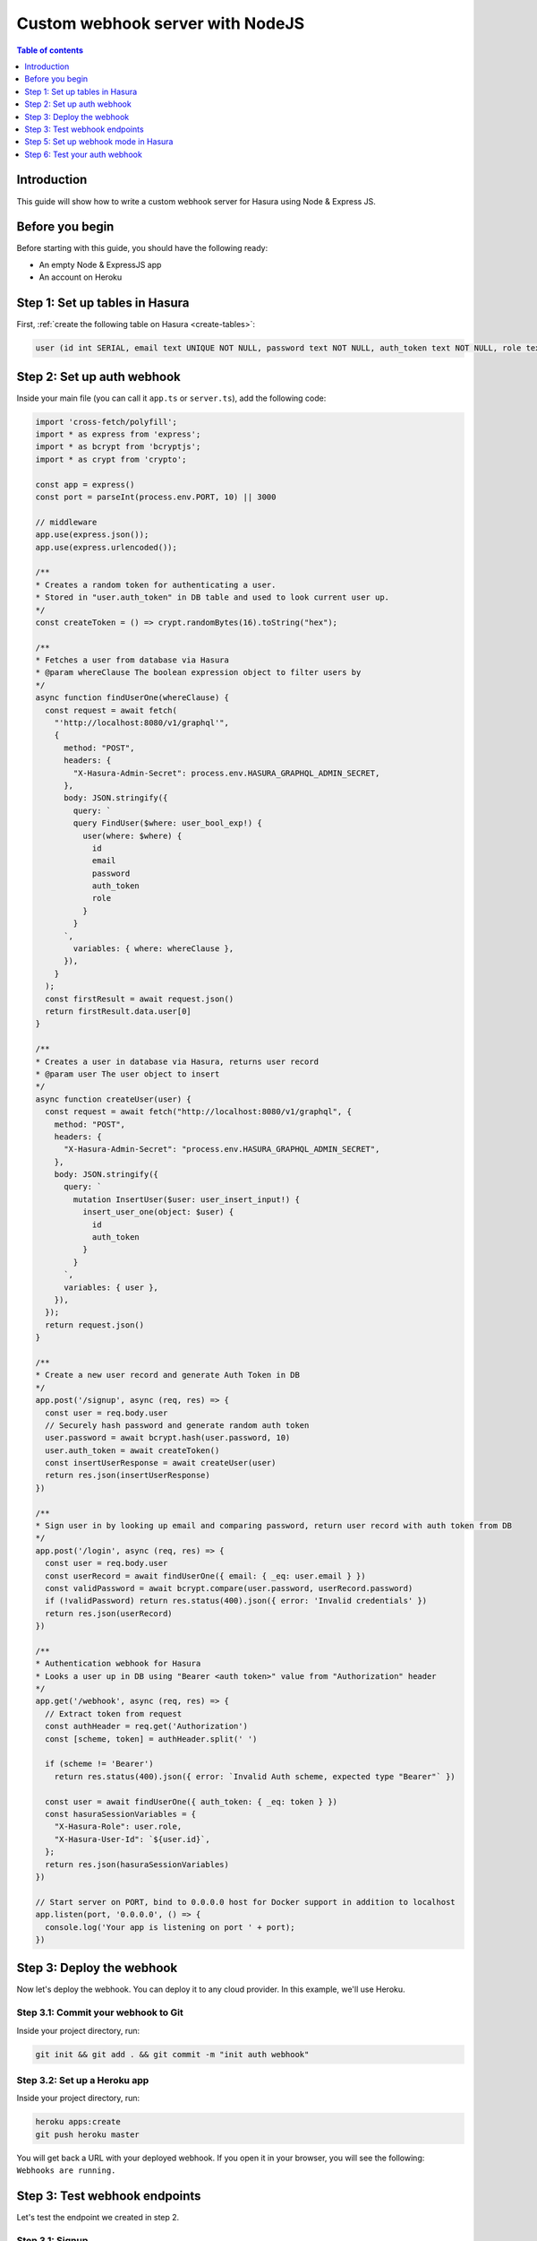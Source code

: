 .. meta::
   :description: Custom webhook integration with NodeJS for Hasura
   :keywords: hasura, docs, guide, authentication, auth, webhook, integration, nodejs

.. _guides_custom_webhook:

Custom webhook server with NodeJS
=================================

.. contents:: Table of contents
  :backlinks: none
  :depth: 1
  :local:

Introduction
------------

This guide will show how to write a custom webhook server for Hasura using Node & Express JS.

Before you begin
----------------

Before starting with this guide, you should have the following ready:

- An empty Node & ExpressJS app

- An account on Heroku

Step 1: Set up tables in Hasura
-------------------------------

First, :ref:`create the following table on Hasura <create-tables>`:

.. code-block:: sql

   user (id int SERIAL, email text UNIQUE NOT NULL, password text NOT NULL, auth_token text NOT NULL, role text DEFAULT 'user' NOT NULL )

Step 2: Set up auth webhook
---------------------------

Inside your main file (you can call it ``app.ts`` or ``server.ts``), add the following code:

.. code-block:: javascript

  import 'cross-fetch/polyfill';
  import * as express from 'express';
  import * as bcrypt from 'bcryptjs';
  import * as crypt from 'crypto';

  const app = express()
  const port = parseInt(process.env.PORT, 10) || 3000

  // middleware
  app.use(express.json());
  app.use(express.urlencoded());

  /**
  * Creates a random token for authenticating a user.
  * Stored in "user.auth_token" in DB table and used to look current user up.
  */
  const createToken = () => crypt.randomBytes(16).toString("hex");

  /**
  * Fetches a user from database via Hasura
  * @param whereClause The boolean expression object to filter users by
  */
  async function findUserOne(whereClause) {
    const request = await fetch(
      "'http://localhost:8080/v1/graphql'",
      {
        method: "POST",
        headers: {
          "X-Hasura-Admin-Secret": process.env.HASURA_GRAPHQL_ADMIN_SECRET,
        },
        body: JSON.stringify({
          query: `
          query FindUser($where: user_bool_exp!) {
            user(where: $where) {
              id
              email
              password
              auth_token
              role
            }
          }
        `,
          variables: { where: whereClause },
        }),
      }
    );
    const firstResult = await request.json()
    return firstResult.data.user[0]
  }

  /**
  * Creates a user in database via Hasura, returns user record
  * @param user The user object to insert
  */
  async function createUser(user) {
    const request = await fetch("http://localhost:8080/v1/graphql", {
      method: "POST",
      headers: {
        "X-Hasura-Admin-Secret": "process.env.HASURA_GRAPHQL_ADMIN_SECRET",
      },
      body: JSON.stringify({
        query: `
          mutation InsertUser($user: user_insert_input!) {
            insert_user_one(object: $user) {
              id
              auth_token
            }
          }
        `,
        variables: { user },
      }),
    });
    return request.json()
  }

  /**
  * Create a new user record and generate Auth Token in DB
  */
  app.post('/signup', async (req, res) => {
    const user = req.body.user
    // Securely hash password and generate random auth token
    user.password = await bcrypt.hash(user.password, 10)
    user.auth_token = await createToken()
    const insertUserResponse = await createUser(user)
    return res.json(insertUserResponse)
  })

  /**
  * Sign user in by looking up email and comparing password, return user record with auth token from DB
  */
  app.post('/login', async (req, res) => {
    const user = req.body.user
    const userRecord = await findUserOne({ email: { _eq: user.email } })
    const validPassword = await bcrypt.compare(user.password, userRecord.password)
    if (!validPassword) return res.status(400).json({ error: 'Invalid credentials' })
    return res.json(userRecord)
  })

  /**
  * Authentication webhook for Hasura
  * Looks a user up in DB using "Bearer <auth token>" value from "Authorization" header
  */
  app.get('/webhook', async (req, res) => {
    // Extract token from request
    const authHeader = req.get('Authorization')
    const [scheme, token] = authHeader.split(' ')

    if (scheme != 'Bearer')
      return res.status(400).json({ error: `Invalid Auth scheme, expected type "Bearer"` })

    const user = await findUserOne({ auth_token: { _eq: token } })
    const hasuraSessionVariables = {
      "X-Hasura-Role": user.role,
      "X-Hasura-User-Id": `${user.id}`,
    };
    return res.json(hasuraSessionVariables)
  })

  // Start server on PORT, bind to 0.0.0.0 host for Docker support in addition to localhost
  app.listen(port, '0.0.0.0', () => {
    console.log('Your app is listening on port ' + port);
  })

Step 3: Deploy the webhook
--------------------------

Now let's deploy the webhook. You can deploy it to any cloud provider. In this example, we'll use Heroku.

Step 3.1: Commit your webhook to Git
^^^^^^^^^^^^^^^^^^^^^^^^^^^^^^^^^^^^

Inside your project directory, run:

.. code-block:: bash

  git init && git add . && git commit -m "init auth webhook"

Step 3.2: Set up a Heroku app
^^^^^^^^^^^^^^^^^^^^^^^^^^^^^

Inside your project directory, run:

.. code-block:: bash

  heroku apps:create
  git push heroku master

You will get back a URL with your deployed webhook. If you open it in your browser, you will see the following: ``Webhooks are running.``

Step 3: Test webhook endpoints
------------------------------

Let's test the endpoint we created in step 2. 

Step 3.1: Signup
^^^^^^^^^^^^^^^^

Send a request to the ``signup`` endpoint (e.g. ``https://your-app-url.herokuapp.com/signup``) with the following request body:

.. code-block:: json

  {
    "user": {
      "email": "myemail@email.com",
      "password": "password",
      "role": "user"
    }
  }

You should get back a response that looks like this:

.. code-block:: json

  {
      "data": {
          "insert_user_one": {
              "id": 7,
              "auth_token": "1aeb90035b2e09cd61637a38b0fda25e"
          }
      }
  }

Step 3.1: Login
^^^^^^^^^^^^^^^

Send a request to the ``signup`` endpoint (e.g. ``https://your-app-url.herokuapp.com/login``) with the following request body:

.. code-block:: json

  {
    "user": {
      "email": "myemail@email.com",
      "password": "password",
      "role": "user"
    }
  }

You should get back a response that looks like this:

.. code-block:: json

  {
    "id": 7,
    "email": "myemail@email.com",
    "password": "$2a$10$X5pWGkNEEwN8R//OMTra8uBsLfpoTWrlnLDfRr9HJg918WCYN.j.m",
    "auth_token": "1aeb90035b2e79cd60637a38b0fda25e",
    "role": "user"
  }

Step 5: Set up webhook mode in Hasura
-------------------------------------

There are two options to configure Hasura to run in webhook mode:

1. Running the GraphQL engine with the ``--auth-hook`` flag 
2. Add the ``HASURA_GRAPHQL_AUTH_HOOK`` environment variable 

The value is the webhook endpoint. In this tutorial, the endpoint looks like this: ``https://my-auth-webhook.herokuapp.com/webhook`` where ``my-auth-webhook`` should be replaced by your own app name.

.. note::

  See :ref:`GraphQL engine server options <server_flag_reference>` for more information on flags and environment variables.

Step 6: Test your auth webhook
------------------------------

Make a 

From now on, whenever a request comes in to Hasura, the auth webhook will be called. 

Make an API call to your Hasura endpoint and see how the webhook returns the ``role`` and the ``user_id``.


